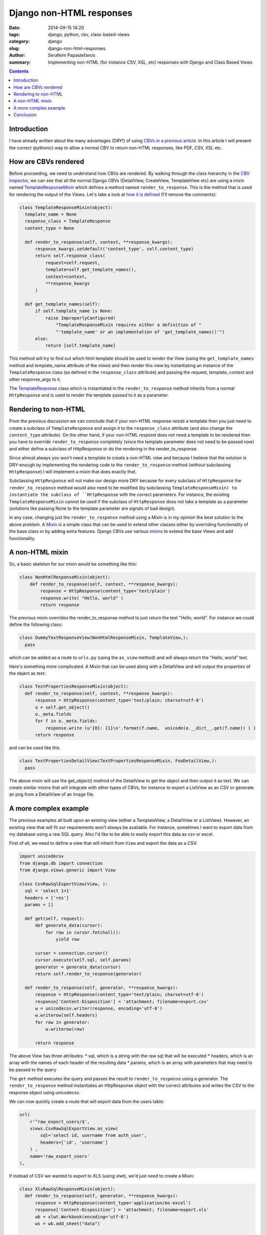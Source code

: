 Django non-HTML responses
#########################

:date: 2014-09-15 14:20
:tags: django, python, cbv, class-based-views
:category: django
:slug: django-non-html-responses
:author: Serafeim Papastefanos
:summary: Implementing non-HTML (for instance CSV, XSL, etc) responses with Django and Class Based Views

.. contents::

Introduction
------------

I have already written about the many advantages (DRY!) of using `CBVs in a previous article. <|filename|django-generic-formview.rst>`_
In this article I will present the correct (pythonic) way to allow a normal CBV to return non-HTML responses, like PDF, CSV, XSL etc.


How are CBVs rendered
---------------------

Before proceeding, we need to understand how CBVs are rendered. By walking through the
class hierarchy in the `CBV inspector`_, we can see that
all the normal Django CBVs (DetailView, CreateView, TemplateView etc) are using a mixin
named TemplateResponseMixin_ which defines a method named ``render_to_response``. This
is the method that is used for rendering the output of the Views. Let's take a look at
`how it is defined`_ (I'll remove the comments):

.. code-block:: python

  class TemplateResponseMixin(object):
    template_name = None
    response_class = TemplateResponse
    content_type = None

    def render_to_response(self, context, **response_kwargs):
        response_kwargs.setdefault('content_type', self.content_type)
        return self.response_class(
            request=self.request,
            template=self.get_template_names(),
            context=context,
            **response_kwargs
        )

    def get_template_names(self):
        if self.template_name is None:
            raise ImproperlyConfigured(
                "TemplateResponseMixin requires either a definition of "
                "'template_name' or an implementation of 'get_template_names()'")
        else:
            return [self.template_name]


This method will try to find out which html template should be used to render the View
(using the  ``get_template_names`` method and template_name attribute of the mixin) and
then render this view by instantiating an instance of the ``TemplateResponse`` class
(as defined in the ``response_class`` attribute)
and passing the request, template, context and other response_args to it.

The TemplateResponse_ class which is instantiated in the ``render_to_response`` method
inherits from a normal ``HttpResponse`` and is used to render
the template passed to it as a parameter.


Rendering to non-HTML
---------------------

From the previous discussion we can conclude that if your non-HTML response *needs*
a template then you just need to create a subclass of ``TemplateResponse`` and
assign it to the ``response_class`` attribute (and also change the ``content_type``
attribute). On the other hand, if your non-HTML respond does not need a template
to be rendered then you have to override ``render_to_response`` completely
(since the template parameter does not need to be passed now) and either define
a subclass of HttpResponse or do the rendering in the render_to_response.

Since almost always you won't need a template to create a non-HTML view and because
I believe that the solution is DRY-enough by implementing the rendering code to
the ``render_to_response`` method (*without* subclassing ``HttpResponse``) I will
implement a mixin that does exactly that.

Subclassing ``HttpResponse`` will not make our design more DRY because for every
subclass of ``HttpResponse`` the ``render_to_response`` method would also need to
be modified (by subclassing ``TemplateResponseMixin) to instantiate the subclass of ``HttpResponse`` with the correct parameters.
For instance, the existing ``TemplateResponseMixin`` cannot be used if the subclass
of ``HttpResponse`` does not take a template as a parameter (solutions like
passing None to the template parameter are signals of bad design).

In any case, changing just the ``render_to_response`` method using a Mixin is in my opinion the best solution
to the above problem.
A Mixin_ is a simple class that can be used to extend other classes either by overriding functionality of the base class or
by adding extra features. Django CBVs use various mixins_ to extend the base Views and add functionality.


A non-HTML mixin
----------------

So, a basic skeleton for our mixin would be something like this:

.. code-block:: python

  class NonHtmlResponseMixin(object):
      def render_to_response(self, context, **response_kwargs):
          response = HttpResponse(content_type='text/plain')
          response.write( "Hello, world" )
          return response


The previous mixin overrides the render_to_response method to just return the text "Hello, world". For instance
we could define the following class:

.. code-block:: python

  class DummyTextResponseView(NonHtmlResponseMixin, TemplateView,):
    pass

which can be added as a route to ``urls.py`` (using the ``as_view`` method) and will always return the "Hello, world" text.

Here's something more complicated: A Mixin that can be used along with a DetailView and will output the properties of the
object as text:

.. code-block:: python

  class TextPropertiesResponseMixin(object):
    def render_to_response(self, context, **response_kwargs):
        response = HttpResponse(content_type='text/plain; charset=utf-8')
        o = self.get_object()
        o._meta.fields
        for f in o._meta.fields:
            response.write (u'{0}: {1}\n'.format(f.name,  unicode(o.__dict__.get(f.name)) ) )
        return response

and can be used like this

.. code-block:: python

  class TextPropertiesDetailView(TextPropertiesResponseMixin, FooDetailView,):
    pass

The above mixin will use the get_object() method of the DetailView to get the object and then output
it as text. We can create similar mixins that will integrate with other types of CBVs, for instance
to export a ListView as an CSV or generate an png from a DetailView of an Image file.


A more complex example
----------------------
The previous examples all built upon an existing view (either a TemplateView, a DetailView or a ListView).
However, an existing view that will fit our requirements won't always be available. For instance,
sometimes I want to export data from my database using a raw SQL query. Also I'd like to be able to easily
export this data as csv or excel.

First of all, we need to define a view that will inherit from ``View`` and export the data as a CSV:

.. code-block:: python

  import unicodecsv
  from django.db import connection
  from django.views.generic import View

  class CsvRawSqlExportView(View, ):
    sql = 'select 1+1'
    headers = ['res']
    params = []

    def get(self, request):
        def generate_data(cursor):
            for row in cursor.fetchall():
                yield row

        cursor = connection.cursor()
        cursor.execute(self.sql, self.params)
        generator = generate_data(cursor)
        return self.render_to_response(generator)

    def render_to_response(self, generator, **response_kwargs):
        response = HttpResponse(content_type='text/plain; charset=utf-8')
        response['Content-Disposition'] = 'attachment; filename=export.csv'
        w = unicodecsv.writer(response, encoding='utf-8')
        w.writerow(self.headers)
        for row in generator:
            w.writerow(row)

        return response

The above View has three attributes:
* sql, which is a string with the raw sql that will be executed
* headers, which is an array with the names of each header of the resulting data
* params, which is an array with parameters that may need to be passed to the query

The ``get`` method executes the query and passes the result to ``render_to_response``
using a generator.  The ``render_to_response`` method instantiates an HttpResponse
object with the correct attributes and writes the CSV to the response object using unicodecsv.

We can now quickly create a route that will export data from the users table:

.. code-block:: python

    url(
        r'^raw_export_users/$',  
        views.CsvRawSqlExportView.as_view(
            sql='select id, username from auth_user', 
            headers=['id', 'username']
        ) , 
        name='raw_export_users' 
    ),


If instead of CSV we wanted to export to XLS (using xlwt), we'd just need to create a Mixin:

.. code-block:: python

  class XlsRawSqlResponseMixin(object):
    def render_to_response(self, generator, **response_kwargs):
        response = HttpResponse(content_type='application/ms-excel')
        response['Content-Disposition'] = 'attachment; filename=export.xls'
        wb = xlwt.Workbook(encoding='utf-8')
        ws = wb.add_sheet("data")

        for j,c in enumerate(self.headers):
                ws.write(0,j,c)

        for i,row in enumerate(generator):
            for j,c in enumerate(row):
                ws.write(i+1,j,c)

        wb.save(response)
        return response

and create a View that inherits from ``CsvRawSqlExportView`` and uses the above mixin:

.. code-block:: python

  class XlsRawSqlExportView( XlsRawSqlResponseMixin, CsvRawSqlExportView ):
    pass

and route to that view to get the XLS:

.. code-block:: python

    url(
        r'^raw_export_users/$', 
        views.XlsRawSqlExportView.as_view(
            sql='select id, username from auth_user', 
            headers=['id', 'username']),
        name='raw_export_users' 
    ),


Conclusion
----------

Using the above techniques we can define CBVs that will output their content in various content types
beyond HTML. This will help us write write clean and DRY code.

.. _`django user profile`: https://docs.djangoproject.com/en/dev/topics/auth/customizing/#extending-the-existing-user-model
.. _mixins: https://docs.djangoproject.com/en/dev/topics/class-based-views/mixins/
.. _Mixin: http://stackoverflow.com/questions/533631/what-is-a-mixin-and-why-are-they-useful
.. _TemplateResponse: https://github.com/django/django/blob/master/django/template/response.py
.. _TemplateResponseMixin: http://ccbv.co.uk/projects/Django/1.7/django.views.generic.base/TemplateResponseMixin/
.. _Template: https://docs.djangoproject.com/en/dev/ref/templates/api/#django.template.Template
.. _`CBV inspector`: http://ccbv.co.uk/
.. _`how it is defined`: http://ccbv.co.uk/projects/Django/1.7/django.views.generic.base/TemplateResponseMixin/